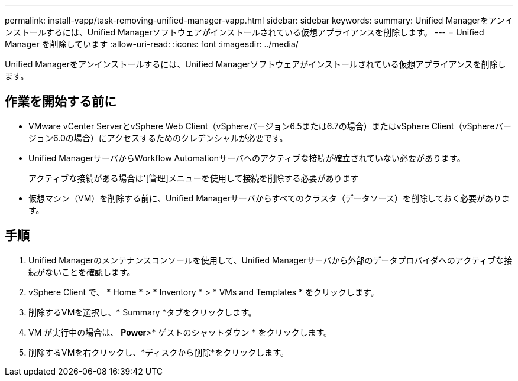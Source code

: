 ---
permalink: install-vapp/task-removing-unified-manager-vapp.html 
sidebar: sidebar 
keywords:  
summary: Unified Managerをアンインストールするには、Unified Managerソフトウェアがインストールされている仮想アプライアンスを削除します。 
---
= Unified Manager を削除しています
:allow-uri-read: 
:icons: font
:imagesdir: ../media/


[role="lead"]
Unified Managerをアンインストールするには、Unified Managerソフトウェアがインストールされている仮想アプライアンスを削除します。



== 作業を開始する前に

* VMware vCenter ServerとvSphere Web Client（vSphereバージョン6.5または6.7の場合）またはvSphere Client（vSphereバージョン6.0の場合）にアクセスするためのクレデンシャルが必要です。
* Unified ManagerサーバからWorkflow Automationサーバへのアクティブな接続が確立されていない必要があります。
+
アクティブな接続がある場合は'[管理]メニューを使用して接続を削除する必要があります

* 仮想マシン（VM）を削除する前に、Unified Managerサーバからすべてのクラスタ（データソース）を削除しておく必要があります。




== 手順

. Unified Managerのメンテナンスコンソールを使用して、Unified Managerサーバから外部のデータプロバイダへのアクティブな接続がないことを確認します。
. vSphere Client で、 * Home * > * Inventory * > * VMs and Templates * をクリックします。
. 削除するVMを選択し、* Summary *タブをクリックします。
. VM が実行中の場合は、 *Power*>* ゲストのシャットダウン * をクリックします。
. 削除するVMを右クリックし、*ディスクから削除*をクリックします。

